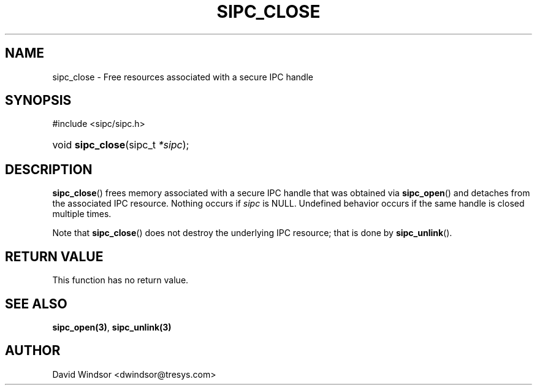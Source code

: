 .\" Copyright (C) 2006 - 2008 Tresys Technology, LLC
.\" This file is distributed according to the GNU Lesser General Public License
.TH "SIPC_CLOSE" 3 "2006-08-10" "Linux 2.6" "Linux Programmer's Manual"
.SH NAME
sipc_close \- Free resources associated with a secure IPC handle
.SH "SYNOPSIS"
.ad l
.hy 0
#include <sipc/sipc.h>
.HP 20
void\ \fBsipc_close\fR(sipc_t\ \fI*sipc\fR);
.ad
.hy
.SH "DESCRIPTION"
\fBsipc_close\fR() frees memory associated with a secure IPC handle
that was obtained via \fBsipc_open\fR() and detaches from the
associated IPC resource.
Nothing occurs if
.IR sipc
is NULL.
Undefined behavior occurs if the same handle is closed multiple times.
.P
Note that \fBsipc_close\fR() does not destroy the underlying IPC resource;
that is done by \fBsipc_unlink\fR().
.SH "RETURN VALUE"
This function has no return value.
.SH "SEE ALSO"
\fBsipc_open(3)\fR, \fBsipc_unlink(3)\fR
.SH AUTHOR
David Windsor <dwindsor@tresys.com>
